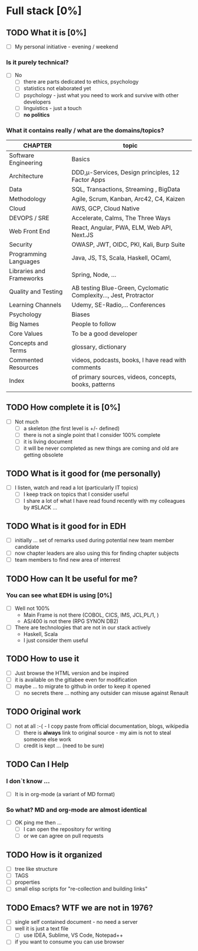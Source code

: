 * Full stack [0%]
** TODO What it is [0%]
- [ ] My personal initiative -  evening / weekend 
*** Is it purely technical?
- [ ] No
  - [ ] there are parts dedicated to ethics, psychology
  - [ ] statistics not elaborated yet
  - [ ] psychology - just what you need to work and survive with other developers
  - [ ] linguistics - just a touch
  - [ ] *no politics*
*** What it contains really / what are the domains/topics?
|--------------------------+-------------------------------------------------------------------|
| CHAPTER                  | topic                                                             |
|--------------------------+-------------------------------------------------------------------|
| Software Engineering     | Basics                                                            |
| Architecture             | DDD,μ-Services, Design principles, 12 Factor Apps                 |
| Data                     | SQL, Transactions, Streaming , BigData                            |
| Methodology              | Agile, Scrum, Kanban, Arc42, C4, Kaizen                           |
| Cloud                    | AWS, GCP, Cloud Native                                            |
| DEVOPS / SRE             | Accelerate, Calms, The Three Ways                                 |
| Web Front End            | React, Angular, PWA, ELM, Web API, Next.JS                        |
| Security                 | OWASP, JWT, OIDC, PKI, Kali, Burp Suite                           |
| Programming Languages    | Java, JS, TS, Scala, Haskell, OCaml,                              |
| Libraries and Frameworks | Spring, Node, ...                                                 |
| Quality and Testing      | AB testing Blue-Green, Cyclomatic Complexity..., Jest, Protractor |
| Learning Channels        | Udemy, SE-Radio,... Conferences                                   |
| Psychology               | Biases                                                            |
| Big Names                | People to follow                                                  |
| Core Values              | To be a good developer                                            |
| Concepts and Terms       | glossary, dictionary                                              |
| Commented Resources      | videos, podcasts, books, I have read with comments                |
| Index                    | of primary sources, videos, concepts, books, patterns             |
|                          |                                                                   |
** TODO How complete it is [0%]
- [ ] Not much
  - [ ] a skeleton (the first level is +/- defined)
  - [ ] there is not a single point that I consider 100% complete
  - [ ] it is living document
  - [ ] it will be never completed as new things are coming and old are getting obsolete
** TODO What is it good for (me personally)
- [ ] I listen, watch and read a lot (particularly IT topics)
  - [ ] I keep track on topics that I consider useful
  - [ ] I share a lot of what I have read found recently with my colleagues by #SLACK ...
** TODO What is it good for in EDH
- [ ] initially ... set of remarks used during potential new team member candidate
- [ ] now chapter leaders are also using this for finding chapter subjects
- [ ] team members to find new area of interrest
** TODO How can It be useful for me?
*** You can see what EDH is using [0%]
- [ ] Well not 100%
  - Main Frame is not there (COBOL, CICS, IMS, JCL,PL/1, )
  - AS/400 is not there (RPG SYNON DB2)
- [ ] There are technologies that are not in our stack actively
  - Haskell, Scala
  - I just consider them useful
** TODO How to use it
- [ ] Just browse the HTML version and be inspired
- [ ] it is available on the gitlabee even for modification
- [ ] maybe ... to migrate to github in order to keep it opened 
  - [ ] no secrets there  ... nothing any outsider can misuse against Renault
** TODO Original work
- [ ] not at all :-( - I copy paste from official documentation, blogs, wikipedia
  - [ ] there is *always* link to original source - my aim is not to steal someone else work
  - [ ] credit is kept ... (need to be sure)

** TODO Can I Help
*** I don`t know ...
- [ ] It is in org-mode (a variant of MD format)
*** So what? MD and org-mode are almost identical
- [ ] OK ping me then ...
  - [ ] I can open the repository for writing
  - [ ] or we can agree on pull requests
** TODO How is it organized
- [ ] tree like structure
- [ ] TAGS
- [ ] properties
- [ ] small elisp scripts for "re-collection and building links"

** TODO Emacs? WTF we are not in 1976?
- [ ] single self contained document - no need a server
- [ ] well it is just a text file
  - [ ] use IDEA, Sublime, VS Code, Notepad++
- [ ] if you want to consume you can use browser

